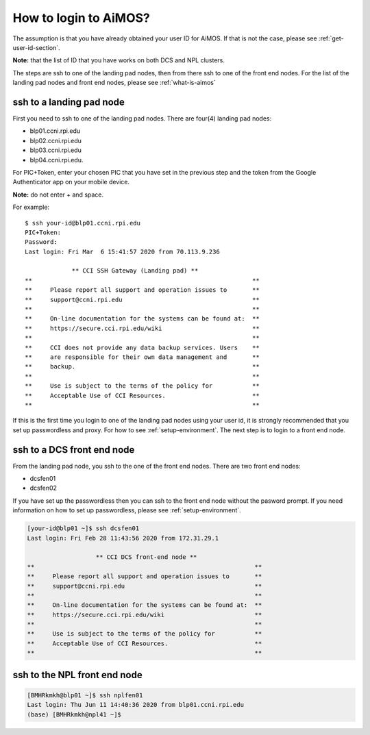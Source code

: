 .. _how-to-login:

How to login to AiMOS?
======================

The assumption is that you have already obtained your user ID for AiMOS.  If that is not the case,  please see :ref:`get-user-id-section`.

**Note:** that the list of ID that you have works on both DCS and NPL clusters.

The steps are ssh to one of the landing pad nodes, then from there ssh to one of the front end nodes.  For the list of the landing pad nodes and front end nodes, please see :ref:`what-is-aimos`

ssh to a landing pad node
^^^^^^^^^^^^^^^^^^^^^^^^^

First you need to ssh to one of the landing pad nodes. There are four(4) landing pad nodes: 

* blp01.ccni.rpi.edu
* blp02.ccni.rpi.edu
* blp03.ccni.rpi.edu
* blp04.ccni.rpi.edu. 

For PIC+Token, enter your chosen PIC that you have set in the previous step and the token from the Google Authenticator app on your mobile device. 

**Note:** do not enter + and space.  


For example:

::

  $ ssh your-id@blp01.ccni.rpi.edu
  PIC+Token:
  Password:
  Last login: Fri Mar  6 15:41:57 2020 from 70.113.9.236
  
               ** CCI SSH Gateway (Landing pad) **
  **                                                             **
  **     Please report all support and operation issues to       **
  **     support@ccni.rpi.edu                                    **
  **                                                             **
  **     On-line documentation for the systems can be found at:  **
  **     https://secure.cci.rpi.edu/wiki                         **
  **                                                             **
  **     CCI does not provide any data backup services. Users    **
  **     are responsible for their own data management and       **
  **     backup.                                                 **
  **                                                             **
  **     Use is subject to the terms of the policy for           **
  **     Acceptable Use of CCI Resources.                        **
  **                                                             **

If this is the first time you login to one of the landing pad nodes using your user id, it is strongly recommended that you set up passwordless and proxy.  For how to see :ref:`setup-environment`. The next step is to login to a front end node.

ssh to a DCS front end node
^^^^^^^^^^^^^^^^^^^^^^^^^^^

From the landing pad node, you ssh to the one of the front end nodes.  There are two front end nodes:

* dcsfen01 
* dcsfen02 

If you have set up the passwordless then you can ssh to the front end node without the pasword prompt.  
If you need information on how to set up passwordless, please see :ref:`setup-environment`.

.. code:: bash

  [your-id@blp01 ~]$ ssh dcsfen01
  Last login: Fri Feb 28 11:43:56 2020 from 172.31.29.1

                     ** CCI DCS front-end node **
  **                                                             **
  **     Please report all support and operation issues to       **
  **     support@ccni.rpi.edu                                    **
  **                                                             **
  **     On-line documentation for the systems can be found at:  **
  **     https://secure.cci.rpi.edu/wiki                         **
  **                                                             **
  **     Use is subject to the terms of the policy for           **
  **     Acceptable Use of CCI Resources.                        **
  **                                                             **


ssh to the NPL front end node
^^^^^^^^^^^^^^^^^^^^^^^^^^^^^

.. code:: bash

   [BMHRkmkh@blp01 ~]$ ssh nplfen01
   Last login: Thu Jun 11 14:40:36 2020 from blp01.ccni.rpi.edu
   (base) [BMHRkmkh@npl41 ~]$

